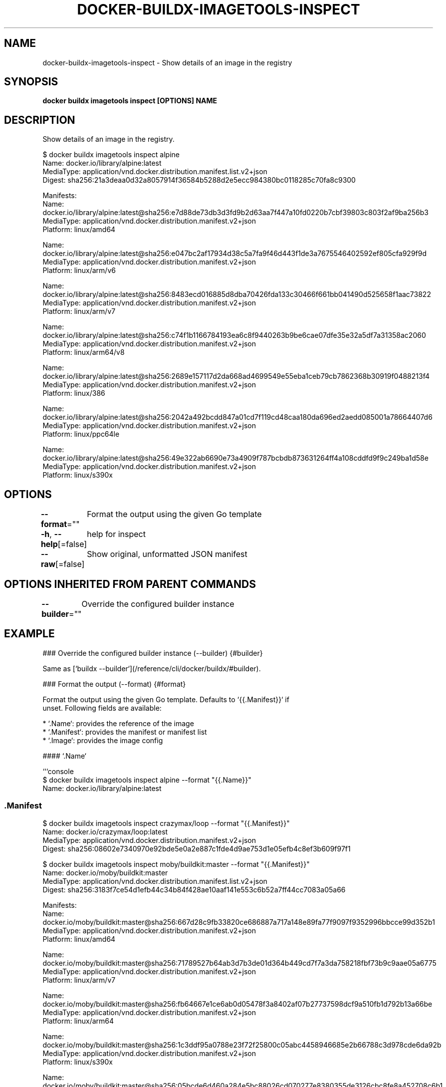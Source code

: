 .nh
.TH "DOCKER-BUILDX-IMAGETOOLS-INSPECT" "1" "Mar 2024" "" ""

.SH NAME
.PP
docker-buildx-imagetools-inspect - Show details of an image in the registry


.SH SYNOPSIS
.PP
\fBdocker buildx imagetools inspect [OPTIONS] NAME\fP


.SH DESCRIPTION
.PP
Show details of an image in the registry.

.EX
$ docker buildx imagetools inspect alpine
Name:      docker.io/library/alpine:latest
MediaType: application/vnd.docker.distribution.manifest.list.v2+json
Digest:    sha256:21a3deaa0d32a8057914f36584b5288d2e5ecc984380bc0118285c70fa8c9300

Manifests:
  Name:      docker.io/library/alpine:latest@sha256:e7d88de73db3d3fd9b2d63aa7f447a10fd0220b7cbf39803c803f2af9ba256b3
  MediaType: application/vnd.docker.distribution.manifest.v2+json
  Platform:  linux/amd64

  Name:      docker.io/library/alpine:latest@sha256:e047bc2af17934d38c5a7fa9f46d443f1de3a7675546402592ef805cfa929f9d
  MediaType: application/vnd.docker.distribution.manifest.v2+json
  Platform:  linux/arm/v6

  Name:      docker.io/library/alpine:latest@sha256:8483ecd016885d8dba70426fda133c30466f661bb041490d525658f1aac73822
  MediaType: application/vnd.docker.distribution.manifest.v2+json
  Platform:  linux/arm/v7

  Name:      docker.io/library/alpine:latest@sha256:c74f1b1166784193ea6c8f9440263b9be6cae07dfe35e32a5df7a31358ac2060
  MediaType: application/vnd.docker.distribution.manifest.v2+json
  Platform:  linux/arm64/v8

  Name:      docker.io/library/alpine:latest@sha256:2689e157117d2da668ad4699549e55eba1ceb79cb7862368b30919f0488213f4
  MediaType: application/vnd.docker.distribution.manifest.v2+json
  Platform:  linux/386

  Name:      docker.io/library/alpine:latest@sha256:2042a492bcdd847a01cd7f119cd48caa180da696ed2aedd085001a78664407d6
  MediaType: application/vnd.docker.distribution.manifest.v2+json
  Platform:  linux/ppc64le

  Name:      docker.io/library/alpine:latest@sha256:49e322ab6690e73a4909f787bcbdb873631264ff4a108cddfd9f9c249ba1d58e
  MediaType: application/vnd.docker.distribution.manifest.v2+json
  Platform:  linux/s390x

.EE


.SH OPTIONS
.PP
\fB--format\fP=""
	Format the output using the given Go template

.PP
\fB-h\fP, \fB--help\fP[=false]
	help for inspect

.PP
\fB--raw\fP[=false]
	Show original, unformatted JSON manifest


.SH OPTIONS INHERITED FROM PARENT COMMANDS
.PP
\fB--builder\fP=""
	Override the configured builder instance


.SH EXAMPLE
.EX
### Override the configured builder instance (--builder) {#builder}

Same as [`buildx --builder`](/reference/cli/docker/buildx/#builder).

### Format the output (--format) {#format}

Format the output using the given Go template. Defaults to `{{.Manifest}}` if
unset. Following fields are available:

* `.Name`: provides the reference of the image
* `.Manifest`: provides the manifest or manifest list
* `.Image`: provides the image config

#### `.Name`

```console
$ docker buildx imagetools inspect alpine --format "{{.Name}}"
Name: docker.io/library/alpine:latest

.EE

.SS \fB\&.Manifest\fR
.EX
$ docker buildx imagetools inspect crazymax/loop --format "{{.Manifest}}"
Name:      docker.io/crazymax/loop:latest
MediaType: application/vnd.docker.distribution.manifest.v2+json
Digest:    sha256:08602e7340970e92bde5e0a2e887c1fde4d9ae753d1e05efb4c8ef3b609f97f1

.EE

.EX
$ docker buildx imagetools inspect moby/buildkit:master --format "{{.Manifest}}"
Name:      docker.io/moby/buildkit:master
MediaType: application/vnd.docker.distribution.manifest.list.v2+json
Digest:    sha256:3183f7ce54d1efb44c34b84f428ae10aaf141e553c6b52a7ff44cc7083a05a66

Manifests:
  Name:      docker.io/moby/buildkit:master@sha256:667d28c9fb33820ce686887a717a148e89fa77f9097f9352996bbcce99d352b1
  MediaType: application/vnd.docker.distribution.manifest.v2+json
  Platform:  linux/amd64

  Name:      docker.io/moby/buildkit:master@sha256:71789527b64ab3d7b3de01d364b449cd7f7a3da758218fbf73b9c9aae05a6775
  MediaType: application/vnd.docker.distribution.manifest.v2+json
  Platform:  linux/arm/v7

  Name:      docker.io/moby/buildkit:master@sha256:fb64667e1ce6ab0d05478f3a8402af07b27737598dcf9a510fb1d792b13a66be
  MediaType: application/vnd.docker.distribution.manifest.v2+json
  Platform:  linux/arm64

  Name:      docker.io/moby/buildkit:master@sha256:1c3ddf95a0788e23f72f25800c05abc4458946685e2b66788c3d978cde6da92b
  MediaType: application/vnd.docker.distribution.manifest.v2+json
  Platform:  linux/s390x

  Name:      docker.io/moby/buildkit:master@sha256:05bcde6d460a284e5bc88026cd070277e8380355de3126cbc8fe8a452708c6b1
  MediaType: application/vnd.docker.distribution.manifest.v2+json
  Platform:  linux/ppc64le

  Name:      docker.io/moby/buildkit:master@sha256:c04c57765304ab84f4f9807fff3e11605c3a60e16435c734b02c723680f6bd6e
  MediaType: application/vnd.docker.distribution.manifest.v2+json
  Platform:  linux/riscv64

.EE

.SS JSON output
.PP
A \fBjson\fR template function is also available if you want to render fields in
JSON format:

.EX
$ docker buildx imagetools inspect crazymax/buildkit:attest --format "{{json .Manifest}}"

.EE

.EX
{
  "schemaVersion": 2,
  "mediaType": "application/vnd.oci.image.index.v1+json",
  "digest": "sha256:7007b387ccd52bd42a050f2e8020e56e64622c9269bf7bbe257b326fe99daf19",
  "size": 855,
  "manifests": [
    {
      "mediaType": "application/vnd.oci.image.manifest.v1+json",
      "digest": "sha256:fbd10fe50b4b174bb9ea273e2eb9827fa8bf5c88edd8635a93dc83e0d1aecb55",
      "size": 673,
      "platform": {
        "architecture": "amd64",
        "os": "linux"
      }
    },
    {
      "mediaType": "application/vnd.oci.image.manifest.v1+json",
      "digest": "sha256:a9de632c16998489fd63fbca42a03431df00639cfb2ecb8982bf9984b83c5b2b",
      "size": 839,
      "annotations": {
        "vnd.docker.reference.digest": "sha256:fbd10fe50b4b174bb9ea273e2eb9827fa8bf5c88edd8635a93dc83e0d1aecb55",
        "vnd.docker.reference.type": "attestation-manifest"
      },
      "platform": {
        "architecture": "unknown",
        "os": "unknown"
      }
    }
  ]
}

.EE

.EX
$ docker buildx imagetools inspect crazymax/buildkit:attest --format "{{json .Image}}"

.EE

.EX
{
  "created": "2022-12-01T11:46:47.713777178Z",
  "architecture": "amd64",
  "os": "linux",
  "config": {
    "Env": [
      "PATH=/usr/local/sbin:/usr/local/bin:/usr/sbin:/usr/bin:/sbin:/bin"
    ],
    "Cmd": [
      "/bin/sh"
    ]
  },
  "rootfs": {
    "type": "layers",
    "diff_ids": [
      "sha256:ded7a220bb058e28ee3254fbba04ca90b679070424424761a53a043b93b612bf",
      "sha256:d85d09ab4b4e921666ccc2db8532e857bf3476b7588e52c9c17741d7af14204f"
    ]
  },
  "history": [
    {
      "created": "2022-11-22T22:19:28.870801855Z",
      "created_by": "/bin/sh -c #(nop) ADD file:587cae71969871d3c6456d844a8795df9b64b12c710c275295a1182b46f630e7 in / "
    },
    {
      "created": "2022-11-22T22:19:29.008562326Z",
      "created_by": "/bin/sh -c #(nop)  CMD [\\"/bin/sh\\"]",
      "empty_layer": true
    },
    {
      "created": "2022-12-01T11:46:47.713777178Z",
      "created_by": "RUN /bin/sh -c apk add curl # buildkit",
      "comment": "buildkit.dockerfile.v0"
    }
  ]
}

.EE

.EX
$ docker buildx imagetools inspect moby/buildkit:master --format "{{json .Manifest}}"

.EE

.EX
{
  "schemaVersion": 2,
  "mediaType": "application/vnd.oci.image.index.v1+json",
  "digest": "sha256:d895e8fdcf5e2bb39acb5966f97fc4cd87a2d13d27c939c320025eb4aca5440c",
  "size": 4654,
  "manifests": [
    {
      "mediaType": "application/vnd.oci.image.manifest.v1+json",
      "digest": "sha256:ac9dd4fbec9e36b562f910618975a2936533f8e411a3fea2858aacc0ac972e1c",
      "size": 1054,
      "platform": {
        "architecture": "amd64",
        "os": "linux"
      }
    },
    {
      "mediaType": "application/vnd.oci.image.manifest.v1+json",
      "digest": "sha256:0f4dc6797db467372cbf52c7236816203654a839f64a6542c9135d1973c9d744",
      "size": 1054,
      "platform": {
        "architecture": "arm",
        "os": "linux",
        "variant": "v7"
      }
    },
    {
      "mediaType": "application/vnd.oci.image.manifest.v1+json",
      "digest": "sha256:d62bb533d95afe17c4a9caf1e7c57a3b0a7a67409ccfa7af947aeb0f670ffb87",
      "size": 1054,
      "platform": {
        "architecture": "arm64",
        "os": "linux"
      }
    },
    {
      "mediaType": "application/vnd.oci.image.manifest.v1+json",
      "digest": "sha256:b4944057e0c68203cdcc3dceff3b2df3c7d9e3dd801724fa977b01081da7771e",
      "size": 1054,
      "platform": {
        "architecture": "s390x",
        "os": "linux"
      }
    },
    {
      "mediaType": "application/vnd.oci.image.manifest.v1+json",
      "digest": "sha256:825702a51eb4234904fc9253d8b0bf0a584787ffd8fc3fd6fa374188233ce399",
      "size": 1054,
      "platform": {
        "architecture": "ppc64le",
        "os": "linux"
      }
    },
    {
      "mediaType": "application/vnd.oci.image.manifest.v1+json",
      "digest": "sha256:dfb27c6acc9b9f3a7c9d47366d137089565062f43c8063c9f5e408d34c87ee4a",
      "size": 1054,
      "platform": {
        "architecture": "riscv64",
        "os": "linux"
      }
    },
    {
      "mediaType": "application/vnd.oci.image.manifest.v1+json",
      "digest": "sha256:f2fe69bccc878e658caf21dfc99eaf726fb20d28f17398c1d66a90e62cc019f9",
      "size": 1113,
      "annotations": {
        "vnd.docker.reference.digest": "sha256:ac9dd4fbec9e36b562f910618975a2936533f8e411a3fea2858aacc0ac972e1c",
        "vnd.docker.reference.type": "attestation-manifest"
      },
      "platform": {
        "architecture": "unknown",
        "os": "unknown"
      }
    },
    {
      "mediaType": "application/vnd.oci.image.manifest.v1+json",
      "digest": "sha256:9e112f8d4e383186f36369fba7b454e246d2e9ca5def797f1b84ede265e9f3ca",
      "size": 1113,
      "annotations": {
        "vnd.docker.reference.digest": "sha256:0f4dc6797db467372cbf52c7236816203654a839f64a6542c9135d1973c9d744",
        "vnd.docker.reference.type": "attestation-manifest"
      },
      "platform": {
        "architecture": "unknown",
        "os": "unknown"
      }
    },
    {
      "mediaType": "application/vnd.oci.image.manifest.v1+json",
      "digest": "sha256:09d593587f8665269ec6753eaed7fbdb09968f71587dd53e06519502cbc16775",
      "size": 1113,
      "annotations": {
        "vnd.docker.reference.digest": "sha256:d62bb533d95afe17c4a9caf1e7c57a3b0a7a67409ccfa7af947aeb0f670ffb87",
        "vnd.docker.reference.type": "attestation-manifest"
      },
      "platform": {
        "architecture": "unknown",
        "os": "unknown"
      }
    },
    {
      "mediaType": "application/vnd.oci.image.manifest.v1+json",
      "digest": "sha256:985a3f4544dfb042db6a8703f5f76438667dd7958aba14cb04bebe3b4cbd9307",
      "size": 1113,
      "annotations": {
        "vnd.docker.reference.digest": "sha256:b4944057e0c68203cdcc3dceff3b2df3c7d9e3dd801724fa977b01081da7771e",
        "vnd.docker.reference.type": "attestation-manifest"
      },
      "platform": {
        "architecture": "unknown",
        "os": "unknown"
      }
    },
    {
      "mediaType": "application/vnd.oci.image.manifest.v1+json",
      "digest": "sha256:cfccb6afeede7dc29bf8abef4815d56f2723fa482ea63c9cd519cd991c379294",
      "size": 1113,
      "annotations": {
        "vnd.docker.reference.digest": "sha256:825702a51eb4234904fc9253d8b0bf0a584787ffd8fc3fd6fa374188233ce399",
        "vnd.docker.reference.type": "attestation-manifest"
      },
      "platform": {
        "architecture": "unknown",
        "os": "unknown"
      }
    },
    {
      "mediaType": "application/vnd.oci.image.manifest.v1+json",
      "digest": "sha256:2e93733432c6a14cb57db33928b3a17d7ca298b3babe24d9f56dca2754dbde3b",
      "size": 1113,
      "annotations": {
        "vnd.docker.reference.digest": "sha256:dfb27c6acc9b9f3a7c9d47366d137089565062f43c8063c9f5e408d34c87ee4a",
        "vnd.docker.reference.type": "attestation-manifest"
      },
      "platform": {
        "architecture": "unknown",
        "os": "unknown"
      }
    }
  ]
}

.EE

.PP
The following command provides SLSA
\[la]https://github.com/moby/buildkit/blob/master/docs/attestations/slsa\-provenance.md\[ra]
JSON output:

.EX
$ docker buildx imagetools inspect crazymax/buildkit:attest --format "{{json .Provenance}}"

.EE

.EX
{
  "SLSA": {
    "builder": {
      "id": ""
    },
    "buildType": "https://mobyproject.org/buildkit@v1",
    "materials": [
      {
        "uri": "pkg:docker/docker/buildkit-syft-scanner@stable-1",
        "digest": {
          "sha256": "b45f1d207e16c3a3a5a10b254ad8ad358d01f7ea090d382b95c6b2ee2b3ef765"
        }
      },
      {
        "uri": "pkg:docker/alpine@latest?platform=linux%2Famd64",
        "digest": {
          "sha256": "8914eb54f968791faf6a8638949e480fef81e697984fba772b3976835194c6d4"
        }
      }
    ],
    "invocation": {
      "configSource": {},
      "parameters": {
        "frontend": "dockerfile.v0",
        "locals": [
          {
            "name": "context"
          },
          {
            "name": "dockerfile"
          }
        ]
      },
      "environment": {
        "platform": "linux/amd64"
      }
    },
    "metadata": {
      "buildInvocationID": "02tdha2xkbxvin87mz9drhag4",
      "buildStartedOn": "2022-12-01T11:50:07.264704131Z",
      "buildFinishedOn": "2022-12-01T11:50:08.243788739Z",
      "reproducible": false,
      "completeness": {
        "parameters": true,
        "environment": true,
        "materials": false
      },
      "https://mobyproject.org/buildkit@v1#metadata": {}
    }
  }
}

.EE

.PP
The following command provides SBOM
\[la]https://github.com/moby/buildkit/blob/master/docs/attestations/sbom.md\[ra]
JSON output:

.EX
$ docker buildx imagetools inspect crazymax/buildkit:attest --format "{{json .SBOM}}"

.EE

.EX
{
  "SPDX": {
    "SPDXID": "SPDXRef-DOCUMENT",
    "creationInfo": {
      "created": "2022-12-01T11:46:48.063400162Z",
      "creators": [
        "Tool: syft-v0.60.3",
        "Tool: buildkit-1ace2bb",
        "Organization: Anchore, Inc"
      ],
      "licenseListVersion": "3.18"
    },
    "dataLicense": "CC0-1.0",
    "documentNamespace": "https://anchore.com/syft/dir/run/src/core-0a4ccc6d-1a72-4c3a-a40e-3df1a2ffca94",
    "files": [...],
    "spdxVersion": "SPDX-2.2"
  }
}

.EE

.EX
$ docker buildx imagetools inspect crazymax/buildkit:attest --format "{{json .}}"

.EE

.EX
{
  "name": "crazymax/buildkit:attest",
  "manifest": {
    "schemaVersion": 2,
    "mediaType": "application/vnd.oci.image.index.v1+json",
    "digest": "sha256:7007b387ccd52bd42a050f2e8020e56e64622c9269bf7bbe257b326fe99daf19",
    "size": 855,
    "manifests": [
      {
        "mediaType": "application/vnd.oci.image.manifest.v1+json",
        "digest": "sha256:fbd10fe50b4b174bb9ea273e2eb9827fa8bf5c88edd8635a93dc83e0d1aecb55",
        "size": 673,
        "platform": {
          "architecture": "amd64",
          "os": "linux"
        }
      },
      {
        "mediaType": "application/vnd.oci.image.manifest.v1+json",
        "digest": "sha256:a9de632c16998489fd63fbca42a03431df00639cfb2ecb8982bf9984b83c5b2b",
        "size": 839,
        "annotations": {
          "vnd.docker.reference.digest": "sha256:fbd10fe50b4b174bb9ea273e2eb9827fa8bf5c88edd8635a93dc83e0d1aecb55",
          "vnd.docker.reference.type": "attestation-manifest"
        },
        "platform": {
          "architecture": "unknown",
          "os": "unknown"
        }
      }
    ]
  },
  "image": {
    "created": "2022-12-01T11:46:47.713777178Z",
    "architecture": "amd64",
    "os": "linux",
    "config": {
      "Env": [
        "PATH=/usr/local/sbin:/usr/local/bin:/usr/sbin:/usr/bin:/sbin:/bin"
      ],
      "Cmd": [
        "/bin/sh"
      ]
    },
    "rootfs": {
      "type": "layers",
      "diff_ids": [
        "sha256:ded7a220bb058e28ee3254fbba04ca90b679070424424761a53a043b93b612bf",
        "sha256:d85d09ab4b4e921666ccc2db8532e857bf3476b7588e52c9c17741d7af14204f"
      ]
    },
    "history": [
      {
        "created": "2022-11-22T22:19:28.870801855Z",
        "created_by": "/bin/sh -c #(nop) ADD file:587cae71969871d3c6456d844a8795df9b64b12c710c275295a1182b46f630e7 in / "
      },
      {
        "created": "2022-11-22T22:19:29.008562326Z",
        "created_by": "/bin/sh -c #(nop)  CMD [\\"/bin/sh\\"]",
        "empty_layer": true
      },
      {
        "created": "2022-12-01T11:46:47.713777178Z",
        "created_by": "RUN /bin/sh -c apk add curl # buildkit",
        "comment": "buildkit.dockerfile.v0"
      }
    ]
  }
}

.EE

.SS Multi-platform
.PP
Multi-platform images are supported for \fB\&.Image\fR, \fB\&.SLSA\fR and \fB\&.SBOM\fR fields.
If you want to pick up a specific platform, you can specify it using the \fBindex\fR
go template function:

.EX
$ docker buildx imagetools inspect --format '{{json (index .Image "linux/s390x")}}' moby/buildkit:master

.EE

.EX
{
  "created": "2022-11-30T17:42:26.414957336Z",
  "architecture": "s390x",
  "os": "linux",
  "config": {
    "Env": [
      "PATH=/usr/local/sbin:/usr/local/bin:/usr/sbin:/usr/bin:/sbin:/bin"
    ],
    "Entrypoint": [
      "buildkitd"
    ],
    "Volumes": {
      "/var/lib/buildkit": {}
    }
  },
  "rootfs": {
    "type": "layers",
    "diff_ids": [
      "sha256:41048e32d0684349141cf05f629c5fc3c5915d1f3426b66dbb8953a540e01e1e",
      "sha256:2651209b9208fff6c053bc3c17353cb07874e50f1a9bc96d6afd03aef63de76a",
      "sha256:88577322e65f094ce8ac27435880f1a8a9baadb569258026bb141770451bafcb",
      "sha256:de8f9a790e4ed10ff1f1f8ea923c9da4f97246a7e200add2dc6650eba3f10a20"
    ]
  },
  "history": [
    {
      "created": "2021-11-24T20:41:23.709681315Z",
      "created_by": "/bin/sh -c #(nop) ADD file:cd24c711a2ef431b3ff94f9a02bfc42f159bc60de1d0eceecafea4e8af02441d in / "
    },
    {
      "created": "2021-11-24T20:41:23.94211262Z",
      "created_by": "/bin/sh -c #(nop)  CMD [\\"/bin/sh\\"]",
      "empty_layer": true
    },
    {
      "created": "2022-01-26T18:15:21.449825391Z",
      "created_by": "RUN /bin/sh -c apk add --no-cache fuse3 git openssh pigz xz   \\u0026\\u0026 ln -s fusermount3 /usr/bin/fusermount # buildkit",
      "comment": "buildkit.dockerfile.v0"
    },
    {
      "created": "2022-08-25T00:39:25.652811078Z",
      "created_by": "COPY examples/buildctl-daemonless/buildctl-daemonless.sh /usr/bin/ # buildkit",
      "comment": "buildkit.dockerfile.v0"
    },
    {
      "created": "2022-11-30T17:42:26.414957336Z",
      "created_by": "VOLUME [/var/lib/buildkit]",
      "comment": "buildkit.dockerfile.v0",
      "empty_layer": true
    },
    {
      "created": "2022-11-30T17:42:26.414957336Z",
      "created_by": "COPY / /usr/bin/ # buildkit",
      "comment": "buildkit.dockerfile.v0"
    },
    {
      "created": "2022-11-30T17:42:26.414957336Z",
      "created_by": "ENTRYPOINT [\\"buildkitd\\"]",
      "comment": "buildkit.dockerfile.v0",
      "empty_layer": true
    }
  ]
}

.EE

.SS Show original JSON manifest (--raw) {#raw}
.PP
Use the \fB--raw\fR option to print the raw JSON manifest.

.EX
$ docker buildx imagetools inspect --raw crazymax/loop

.EE

.EX
{
  "mediaType": "application/vnd.docker.distribution.manifest.v2+json",
  "schemaVersion": 2,
  "config": {
    "mediaType": "application/vnd.docker.container.image.v1+json",
    "digest": "sha256:a98999183d2c7a8845f6d56496e51099ce6e4359ee7255504174b05430c4b78b",
    "size": 2762
  },
  "layers": [
    {
      "mediaType": "application/vnd.docker.image.rootfs.diff.tar.gzip",
      "digest": "sha256:8663204ce13b2961da55026a2034abb9e5afaaccf6a9cfb44ad71406dcd07c7b",
      "size": 2818370
    },
    {
      "mediaType": "application/vnd.docker.image.rootfs.diff.tar.gzip",
      "digest": "sha256:f0868a92f8e1e5018ed4e60eb845ed4ff0e2229897f4105e5a4735c1d6fd874f",
      "size": 1821402
    },
    {
      "mediaType": "application/vnd.docker.image.rootfs.diff.tar.gzip",
      "digest": "sha256:d010066dbdfcf7c12fca30cd4b567aa7218eb6762ab53169d043655b7a8d7f2e",
      "size": 404457
    }
  ]
}

.EE

.EX
$ docker buildx imagetools inspect --raw moby/buildkit:master | jq

.EE

.EX
{
  "mediaType": "application/vnd.docker.distribution.manifest.list.v2+json",
  "schemaVersion": 2,
  "manifests": [
    {
      "mediaType": "application/vnd.docker.distribution.manifest.v2+json",
      "digest": "sha256:f9f41c85124686c2afe330a985066748a91d7a5d505777fe274df804ab5e077e",
      "size": 1158,
      "platform": {
        "architecture": "amd64",
        "os": "linux"
      }
    },
    {
      "mediaType": "application/vnd.docker.distribution.manifest.v2+json",
      "digest": "sha256:82097c2be19c617aafb3c3e43c88548738d4b2bf3db5c36666283a918b390266",
      "size": 1158,
      "platform": {
        "architecture": "arm",
        "os": "linux",
        "variant": "v7"
      }
    },
    {
      "mediaType": "application/vnd.docker.distribution.manifest.v2+json",
      "digest": "sha256:b6b91e6c823d7220ded7d3b688e571ba800b13d91bbc904c1d8053593e3ee42c",
      "size": 1158,
      "platform": {
        "architecture": "arm64",
        "os": "linux"
      }
    },
    {
      "mediaType": "application/vnd.docker.distribution.manifest.v2+json",
      "digest": "sha256:797061bcc16778de048b96f769c018ec24da221088050bbe926ea3b8d51d77e8",
      "size": 1158,
      "platform": {
        "architecture": "s390x",
        "os": "linux"
      }
    },
    {
      "mediaType": "application/vnd.docker.distribution.manifest.v2+json",
      "digest": "sha256:b93d3a84d18c4d0b8c279e77343d854d9b5177df7ea55cf468d461aa2523364e",
      "size": 1159,
      "platform": {
        "architecture": "ppc64le",
        "os": "linux"
      }
    },
    {
      "mediaType": "application/vnd.docker.distribution.manifest.v2+json",
      "digest": "sha256:d5c950dd1b270d437c838187112a0cb44c9258248d7a3a8bcb42fae8f717dc01",
      "size": 1158,
      "platform": {
        "architecture": "riscv64",
        "os": "linux"
      }
    }
  ]
}

.EE

.PP
```


.SH SEE ALSO
.PP
\fBdocker-buildx-imagetools(1)\fP
